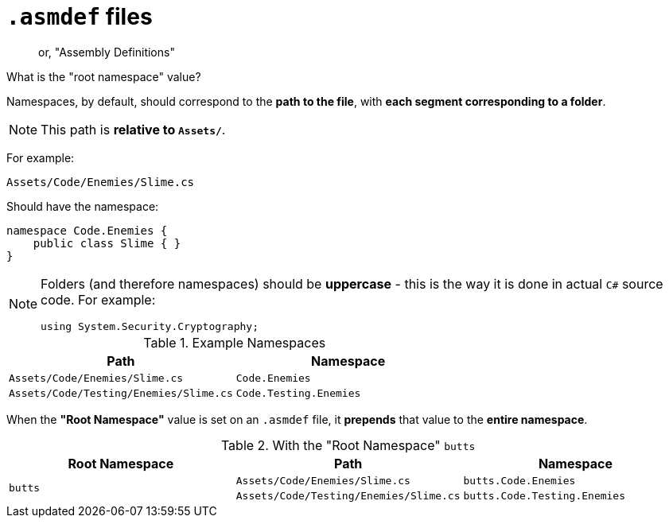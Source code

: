 ﻿= `.asmdef` files

> or, "Assembly Definitions"

.What is the "root namespace" value?
[sidebar]
--
Namespaces, by default, should correspond to the *path to the file*, with *each segment corresponding to a folder*.

NOTE: This path is *relative to `Assets/`*.

For example:
----
Assets/Code/Enemies/Slime.cs
----
Should have the namespace:
[source,c#]
----
namespace Code.Enemies {
    public class Slime { }
}
----

[NOTE]
====
Folders (and therefore namespaces) should be *uppercase* - this is the way it is done in actual `C#` source code. For example:

    using System.Security.Cryptography;
====

.Example Namespaces
[cols="m,m"]
|===
|Path |Namespace

|Assets/Code/Enemies/Slime.cs
|Code.Enemies

|Assets/Code/Testing/Enemies/Slime.cs
|Code.Testing.Enemies
|===

When the *"Root Namespace"* value is set on an `.asmdef` file, it *prepends* that value to the *entire namespace*.

.With the "Root Namespace" `butts`
[cols="m,m,m"]
|===
|Root Namespace |Path |Namespace

.2+|butts
|Assets/Code/Enemies/Slime.cs
|butts.Code.Enemies

|Assets/Code/Testing/Enemies/Slime.cs
|butts.Code.Testing.Enemies
|===
--
